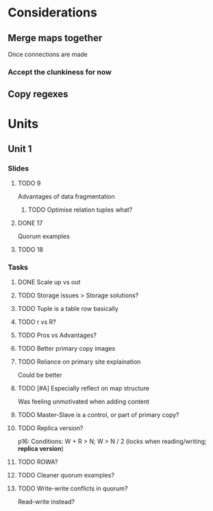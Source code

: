 * Considerations
** Merge maps together
Once connections are made
*** Accept the clunkiness for now
** Copy regexes
* Units
** Unit 1
*** Slides
**** TODO 9
     Advantages of data fragmentation
***** TODO Optimise relation tuples what?
**** DONE 17
     CLOSED: [2020-01-31 Fri 12:20]
     Quorum examples
**** TODO 18
*** Tasks
**** DONE Scale up vs out
     CLOSED: [2020-01-30 Thu 17:51]
**** TODO Storage issues > Storage solutions?
**** TODO Tuple is a table row basically
**** TODO r vs R?
**** TODO Pros vs Advantages?
**** TODO Better primary copy images
**** TODO Reliance on primary site explaination
     Could be better
**** TODO [#A] Especially reflect on map structure
     Was feeling unmotivated when adding content
**** TODO Master-Slave is a control, or part of primary copy?
**** TODO Replica version?
     p16: Conditions: W + R > N; W > N / 2 (locks when reading/writing; *replica version*)
**** TODO ROWA?
**** TODO Cleaner quorum examples?
**** TODO Write-write conflicts in quorum?
     Read-write instead?
